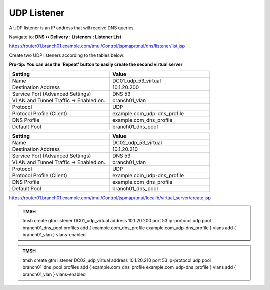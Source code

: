 UDP Listener
################################

A UDP listener is an IP address that will receive DNS queries.

Navigate to: **DNS  ››  Delivery : Listeners : Listener List**

.. image:: /_static/class2/router01_create_virtual_flyout.png

https://router01.branch01.example.com/tmui/Control/jspmap/tmui/dns/listener/list.jsp

Create two UDP listeners according to the tables below:

**Pro-tip: You can use the 'Repeat' button to easily create the second virtual server**

.. csv-table::
   :header: "Setting", "Value"
   :widths: 15, 15

   "Name", "DC01_udp_53_virtual"
   "Destination Address", "10.1.20.200"
   "Service Port (Advanced Settings)", "DNS 53"
   "VLAN and Tunnel Traffic -> Enabled on..", "branch01_vlan"
   "Protocol", "UDP"
   "Protocol Profile (Client)", "example.com_udp-dns_profile"
   "DNS Profile", "example.com_dns_profile"
   "Default Pool", "branch01_dns_pool"

.. csv-table::
   :header: "Setting", "Value"
   :widths: 15, 15

   "Name", "DC02_udp_53_virtual"
   "Destination Address", "10.1.20.210"
   "Service Port (Advanced Settings)", "DNS 53"
   "VLAN and Tunnel Traffic -> Enabled on..", "branch01_vlan"
   "Protocol", "UDP"
   "Protocol Profile (Client)", "example.com_udp-dns_profile"
   "DNS Profile", "example.com_dns_profile"
   "Default Pool", "branch01_dns_pool"

.. image:: /_static/class2/udp_listener.png
.. image:: /_static/class2/udp_listener_profile.png

https://router01.branch01.example.com/tmui/Control/jspmap/tmui/locallb/virtual_server/create.jsp

.. admonition:: TMSH

   tmsh create gtm listener DC01_udp_virtual address 10.1.20.200 port 53 ip-protocol udp pool branch01_dns_pool profiles add { example.com_dns_profile  example.com_udp-dns_profile } vlans add { branch01_vlan } vlans-enabled

.. admonition:: TMSH

   tmsh create gtm listener DC02_udp_virtual address 10.1.20.210 port 53 ip-protocol udp pool branch01_dns_pool profiles add { example.com_dns_profile  example.com_udp-dns_profile } vlans add { branch01_vlan } vlans-enabled

